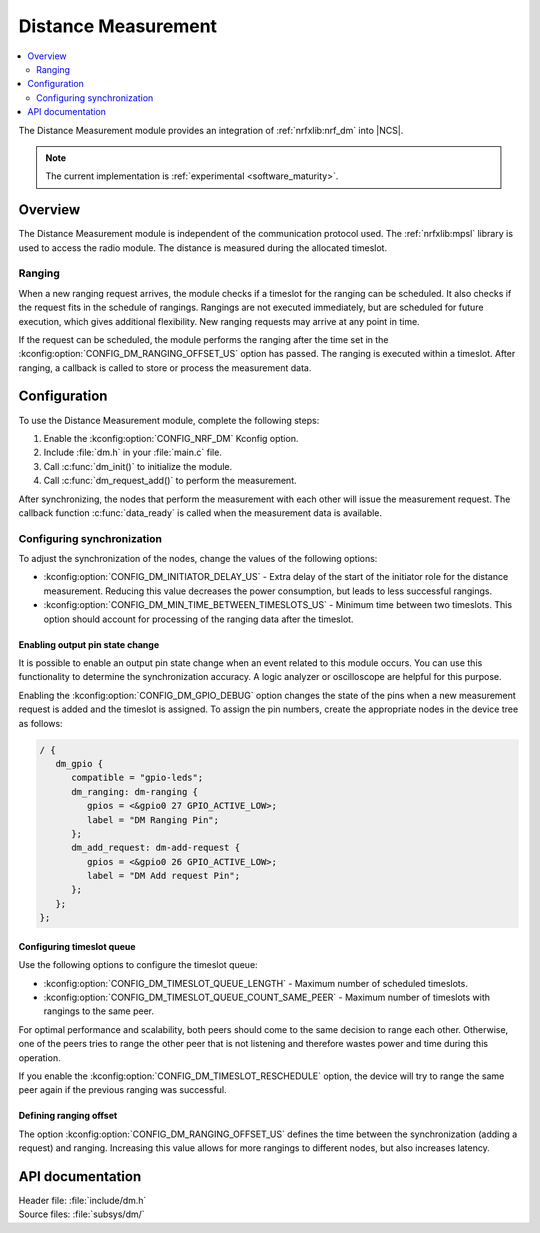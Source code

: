 .. _mod_dm:

Distance Measurement
####################

.. contents::
   :local:
   :depth: 2

The Distance Measurement module provides an integration of :ref:`nrfxlib:nrf_dm` into |NCS|.

.. note::
   The current implementation is :ref:`experimental <software_maturity>`.

Overview
********

The Distance Measurement module is independent of the communication protocol used.
The :ref:`nrfxlib:mpsl` library is used to access the radio module.
The distance is measured during the allocated timeslot.

Ranging
=======

When a new ranging request arrives, the module checks if a timeslot for the ranging can be scheduled.
It also checks if the request fits in the schedule of rangings.
Rangings are not executed immediately, but are scheduled for future execution, which gives additional flexibility.
New ranging requests may arrive at any point in time.

If the request can be scheduled, the module performs the ranging after the time set in the :kconfig:option:`CONFIG_DM_RANGING_OFFSET_US` option has passed.
The ranging is executed within a timeslot.
After ranging, a callback is called to store or process the measurement data.

Configuration
*************

To use the Distance Measurement module, complete the following steps:

1. Enable the :kconfig:option:`CONFIG_NRF_DM` Kconfig option.
#. Include :file:`dm.h` in your :file:`main.c` file.
#. Call :c:func:`dm_init()` to initialize the module.
#. Call :c:func:`dm_request_add()` to perform the measurement.

After synchronizing, the nodes that perform the measurement with each other will issue the measurement request.
The callback function :c:func:`data_ready` is called when the measurement data is available.

Configuring synchronization
===========================

To adjust the synchronization of the nodes, change the values of the following options:

* :kconfig:option:`CONFIG_DM_INITIATOR_DELAY_US` - Extra delay of the start of the initiator role for the distance measurement.
  Reducing this value decreases the power consumption, but leads to less successful rangings.
* :kconfig:option:`CONFIG_DM_MIN_TIME_BETWEEN_TIMESLOTS_US` - Minimum time between two timeslots.
  This option should account for processing of the ranging data after the timeslot.

Enabling output pin state change
--------------------------------

It is possible to enable an output pin state change when an event related to this module occurs.
You can use this functionality to determine the synchronization accuracy.
A logic analyzer or oscilloscope are helpful for this purpose.

Enabling the :kconfig:option:`CONFIG_DM_GPIO_DEBUG` option changes the state of the pins when a new measurement request is added and the timeslot is assigned.
To assign the pin numbers, create the appropriate nodes in the device tree as follows:

.. code-block:: dts

    / {
       dm_gpio {
          compatible = "gpio-leds";
          dm_ranging: dm-ranging {
             gpios = <&gpio0 27 GPIO_ACTIVE_LOW>;
             label = "DM Ranging Pin";
          };
          dm_add_request: dm-add-request {
             gpios = <&gpio0 26 GPIO_ACTIVE_LOW>;
             label = "DM Add request Pin";
          };
       };
    };

Configuring timeslot queue
--------------------------

Use the following options to configure the timeslot queue:

* :kconfig:option:`CONFIG_DM_TIMESLOT_QUEUE_LENGTH` - Maximum number of scheduled timeslots.
* :kconfig:option:`CONFIG_DM_TIMESLOT_QUEUE_COUNT_SAME_PEER` - Maximum number of timeslots with rangings to the same peer.

For optimal performance and scalability, both peers should come to the same decision to range each other.
Otherwise, one of the peers tries to range the other peer that is not listening and therefore wastes power and time during this operation.

If you enable the :kconfig:option:`CONFIG_DM_TIMESLOT_RESCHEDULE` option, the device will try to range the same peer again if the previous ranging was successful.

Defining ranging offset
-----------------------

The option :kconfig:option:`CONFIG_DM_RANGING_OFFSET_US` defines the time between the synchronization (adding a request) and ranging.
Increasing this value allows for more rangings to different nodes, but also increases latency.

API documentation
*****************

| Header file: :file:`include/dm.h`
| Source files: :file:`subsys/dm/`

.. doxygengroup:: dm
   :project: nrf
   :members:
